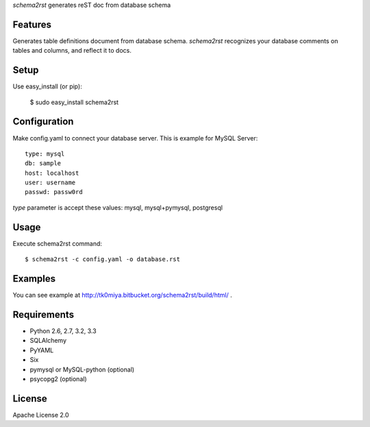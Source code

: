 `schema2rst` generates reST doc from database schema

Features
========
Generates table definitions document from database schema.
`schema2rst` recognizes your database comments on tables and columns,
and reflect it to docs.

Setup
=====

Use easy_install (or pip):

   $ sudo easy_install schema2rst

Configuration
=============
Make config.yaml to connect your database server.
This is example for MySQL Server::

   type: mysql
   db: sample
   host: localhost
   user: username
   passwd: passw0rd

`type` parameter is accept these values: mysql, mysql+pymysql, postgresql

Usage
=====
Execute schema2rst command::

   $ schema2rst -c config.yaml -o database.rst

Examples
========

You can see example at http://tk0miya.bitbucket.org/schema2rst/build/html/ .


Requirements
============
* Python 2.6, 2.7, 3.2, 3.3
* SQLAlchemy
* PyYAML
* Six
* pymysql or MySQL-python (optional)
* psycopg2 (optional)

License
=======
Apache License 2.0
